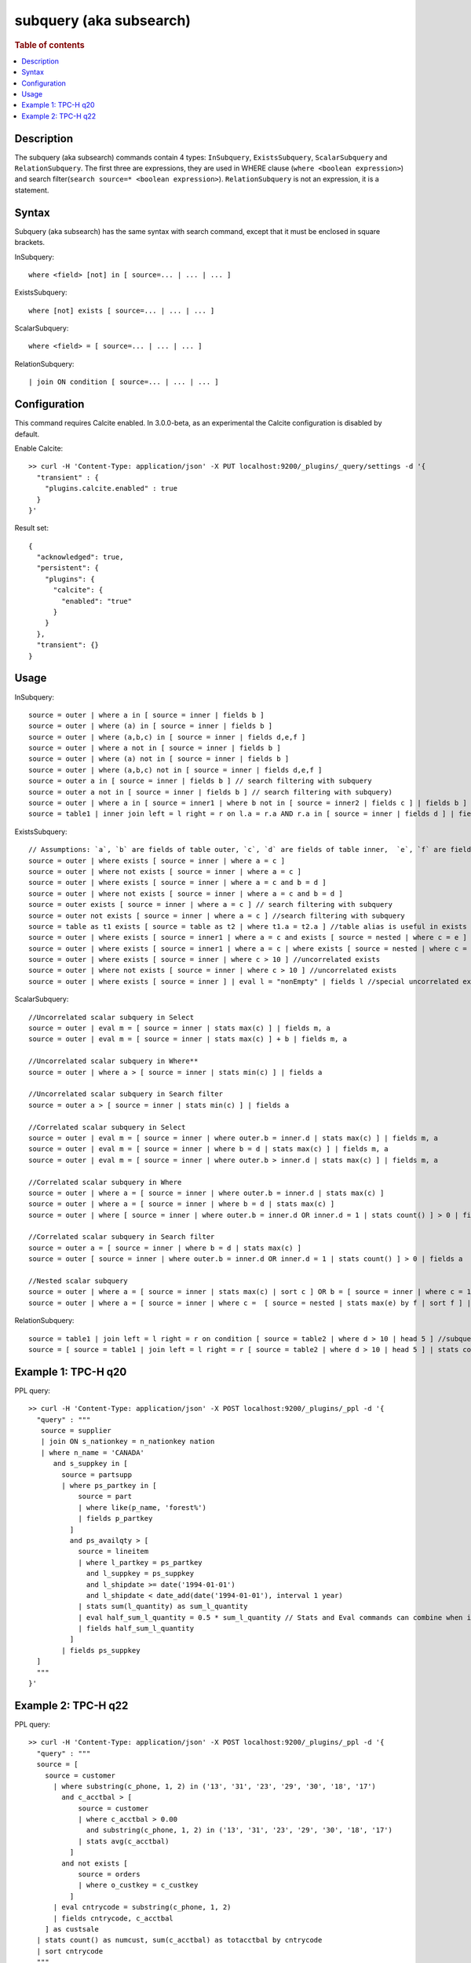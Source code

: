 =============
subquery (aka subsearch)
=============

.. rubric:: Table of contents

.. contents::
   :local:
   :depth: 2


Description
============
| The subquery (aka subsearch) commands contain 4 types: ``InSubquery``, ``ExistsSubquery``, ``ScalarSubquery`` and ``RelationSubquery``. The first three are expressions, they are used in WHERE clause (``where <boolean expression>``) and search filter(``search source=* <boolean expression>``). ``RelationSubquery`` is not an expression, it is a statement.

Syntax
======
Subquery (aka subsearch) has the same syntax with search command, except that it must be enclosed in square brackets.

InSubquery::

    where <field> [not] in [ source=... | ... | ... ]

ExistsSubquery::

    where [not] exists [ source=... | ... | ... ]

ScalarSubquery::

    where <field> = [ source=... | ... | ... ]

RelationSubquery::

    | join ON condition [ source=... | ... | ... ]


Configuration
=============
This command requires Calcite enabled. In 3.0.0-beta, as an experimental the Calcite configuration is disabled by default.

Enable Calcite::

	>> curl -H 'Content-Type: application/json' -X PUT localhost:9200/_plugins/_query/settings -d '{
	  "transient" : {
	    "plugins.calcite.enabled" : true
	  }
	}'

Result set::

    {
      "acknowledged": true,
      "persistent": {
        "plugins": {
          "calcite": {
            "enabled": "true"
          }
        }
      },
      "transient": {}
    }

Usage
=====

InSubquery::

    source = outer | where a in [ source = inner | fields b ]
    source = outer | where (a) in [ source = inner | fields b ]
    source = outer | where (a,b,c) in [ source = inner | fields d,e,f ]
    source = outer | where a not in [ source = inner | fields b ]
    source = outer | where (a) not in [ source = inner | fields b ]
    source = outer | where (a,b,c) not in [ source = inner | fields d,e,f ]
    source = outer a in [ source = inner | fields b ] // search filtering with subquery
    source = outer a not in [ source = inner | fields b ] // search filtering with subquery)
    source = outer | where a in [ source = inner1 | where b not in [ source = inner2 | fields c ] | fields b ] // nested
    source = table1 | inner join left = l right = r on l.a = r.a AND r.a in [ source = inner | fields d ] | fields l.a, r.a, b, c //as join filter

ExistsSubquery::

    // Assumptions: `a`, `b` are fields of table outer, `c`, `d` are fields of table inner,  `e`, `f` are fields of table nested
    source = outer | where exists [ source = inner | where a = c ]
    source = outer | where not exists [ source = inner | where a = c ]
    source = outer | where exists [ source = inner | where a = c and b = d ]
    source = outer | where not exists [ source = inner | where a = c and b = d ]
    source = outer exists [ source = inner | where a = c ] // search filtering with subquery
    source = outer not exists [ source = inner | where a = c ] //search filtering with subquery
    source = table as t1 exists [ source = table as t2 | where t1.a = t2.a ] //table alias is useful in exists subquery
    source = outer | where exists [ source = inner1 | where a = c and exists [ source = nested | where c = e ] ] //nested
    source = outer | where exists [ source = inner1 | where a = c | where exists [ source = nested | where c = e ] ] //nested
    source = outer | where exists [ source = inner | where c > 10 ] //uncorrelated exists
    source = outer | where not exists [ source = inner | where c > 10 ] //uncorrelated exists
    source = outer | where exists [ source = inner ] | eval l = "nonEmpty" | fields l //special uncorrelated exists

ScalarSubquery::

    //Uncorrelated scalar subquery in Select
    source = outer | eval m = [ source = inner | stats max(c) ] | fields m, a
    source = outer | eval m = [ source = inner | stats max(c) ] + b | fields m, a

    //Uncorrelated scalar subquery in Where**
    source = outer | where a > [ source = inner | stats min(c) ] | fields a

    //Uncorrelated scalar subquery in Search filter
    source = outer a > [ source = inner | stats min(c) ] | fields a

    //Correlated scalar subquery in Select
    source = outer | eval m = [ source = inner | where outer.b = inner.d | stats max(c) ] | fields m, a
    source = outer | eval m = [ source = inner | where b = d | stats max(c) ] | fields m, a
    source = outer | eval m = [ source = inner | where outer.b > inner.d | stats max(c) ] | fields m, a

    //Correlated scalar subquery in Where
    source = outer | where a = [ source = inner | where outer.b = inner.d | stats max(c) ]
    source = outer | where a = [ source = inner | where b = d | stats max(c) ]
    source = outer | where [ source = inner | where outer.b = inner.d OR inner.d = 1 | stats count() ] > 0 | fields a

    //Correlated scalar subquery in Search filter
    source = outer a = [ source = inner | where b = d | stats max(c) ]
    source = outer [ source = inner | where outer.b = inner.d OR inner.d = 1 | stats count() ] > 0 | fields a

    //Nested scalar subquery
    source = outer | where a = [ source = inner | stats max(c) | sort c ] OR b = [ source = inner | where c = 1 | stats min(d) | sort d ]
    source = outer | where a = [ source = inner | where c =  [ source = nested | stats max(e) by f | sort f ] | stats max(d) by c | sort c | head 1 ]

RelationSubquery::

    source = table1 | join left = l right = r on condition [ source = table2 | where d > 10 | head 5 ] //subquery in join right side
    source = [ source = table1 | join left = l right = r [ source = table2 | where d > 10 | head 5 ] | stats count(a) by b ] as outer | head 1



Example 1: TPC-H q20
====================

PPL query::

	>> curl -H 'Content-Type: application/json' -X POST localhost:9200/_plugins/_ppl -d '{
	  "query" : """
           source = supplier
           | join ON s_nationkey = n_nationkey nation
           | where n_name = 'CANADA'
              and s_suppkey in [
                source = partsupp
                | where ps_partkey in [
                    source = part
                    | where like(p_name, 'forest%')
                    | fields p_partkey
                  ]
                  and ps_availqty > [
                    source = lineitem
                    | where l_partkey = ps_partkey
                      and l_suppkey = ps_suppkey
                      and l_shipdate >= date('1994-01-01')
                      and l_shipdate < date_add(date('1994-01-01'), interval 1 year)
                    | stats sum(l_quantity) as sum_l_quantity
                    | eval half_sum_l_quantity = 0.5 * sum_l_quantity // Stats and Eval commands can combine when issues/819 resolved
                    | fields half_sum_l_quantity
                  ]
                | fields ps_suppkey
          ]
	  """
	}'

Example 2: TPC-H q22
====================

PPL query::

	>> curl -H 'Content-Type: application/json' -X POST localhost:9200/_plugins/_ppl -d '{
	  "query" : """
          source = [
            source = customer
              | where substring(c_phone, 1, 2) in ('13', '31', '23', '29', '30', '18', '17')
                and c_acctbal > [
                    source = customer
                    | where c_acctbal > 0.00
                      and substring(c_phone, 1, 2) in ('13', '31', '23', '29', '30', '18', '17')
                    | stats avg(c_acctbal)
                  ]
                and not exists [
                    source = orders
                    | where o_custkey = c_custkey
                  ]
              | eval cntrycode = substring(c_phone, 1, 2)
              | fields cntrycode, c_acctbal
            ] as custsale
          | stats count() as numcust, sum(c_acctbal) as totacctbal by cntrycode
          | sort cntrycode
	  """
	}'

